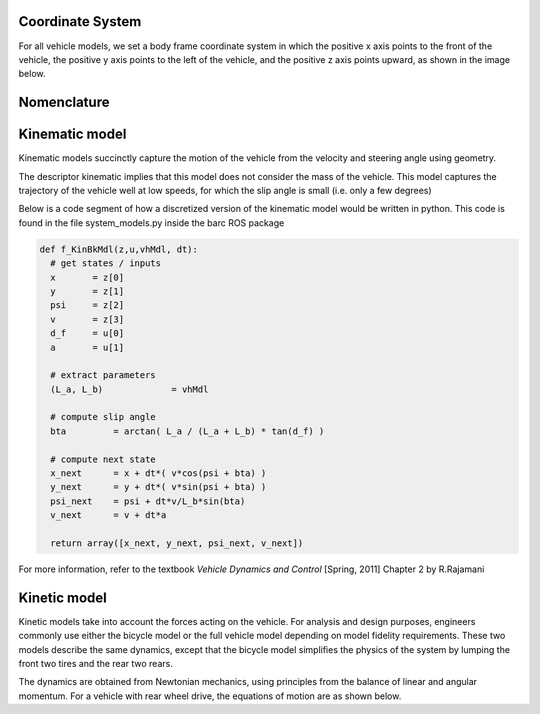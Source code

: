 ******************
Coordinate System
******************

For all vehicle models, we set a body frame coordinate system in which the positive x axis points to the front of the vehicle, the positive y axis points to the left of the vehicle, and the positive z axis points upward, as shown in the image below.

.. image:: https://github.com/BARCproject/barc/raw/master/docs/imgs/coordinate_system.PNG
   :height: 250px
   :width: 400 px
   :align: center

***************
Nomenclature
***************
.. image:: https://github.com/BARCproject/barc/raw/master/docs/imgs/nomenclature.PNG
   :height: 250px
   :width: 400 px
   :align: center

***************
Kinematic model
***************

Kinematic models succinctly capture the motion of the vehicle from the velocity and steering angle using geometry.

.. image:: https://github.com/BARCproject/barc/raw/master/docs/imgs/kinBkMdl.PNG
   :height: 250px
   :width: 400 px
   :align: center \\

The descriptor kinematic implies that this model does not consider the mass of the vehicle.
This model captures the trajectory of the vehicle well at low speeds, for which the slip angle is small (i.e. only a few degrees)

Below is a code segment of how a discretized version of the kinematic model would be written in python.
This code is found in the file system_models.py inside the barc ROS package

.. code-block:: python

  def f_KinBkMdl(z,u,vhMdl, dt):
    # get states / inputs
    x       = z[0]
    y       = z[1]
    psi     = z[2]
    v       = z[3]
    d_f     = u[0]
    a       = u[1]

    # extract parameters
    (L_a, L_b)             = vhMdl

    # compute slip angle
    bta         = arctan( L_a / (L_a + L_b) * tan(d_f) )

    # compute next state
    x_next      = x + dt*( v*cos(psi + bta) )
    y_next      = y + dt*( v*sin(psi + bta) )
    psi_next    = psi + dt*v/L_b*sin(bta)
    v_next      = v + dt*a

    return array([x_next, y_next, psi_next, v_next])

For more information, refer to the textbook `Vehicle Dynamics and Control` [Spring, 2011] Chapter 2
by R.Rajamani


***************
Kinetic model
***************

Kinetic models take into account the forces acting on the vehicle. For analysis and
design purposes, engineers commonly use either the bicycle model or the full vehicle model
depending on model fidelity requirements. These two models describe the same dynamics,
except that the bicycle model simplifies the physics of the system by lumping the front two
tires and the rear two rears.

The dynamics are obtained from Newtonian mechanics, using principles from the balance
of linear and angular momentum. For a vehicle with rear wheel drive, the equations of motion
are as shown below.

.. image:: https://github.com/BARCproject/barc/raw/master/docs/imgs/dynBkMdl.PNG
   :height: 250px
   :width: 400 px
   :align: center \\

